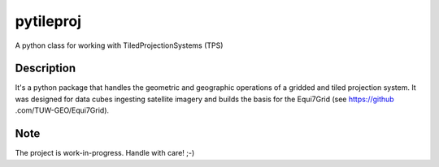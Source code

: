 ==========
pytileproj
==========

.. image:: https://travis-ci.org/TUW-GEO/pytileproj.svg?branch=master
    :target: https://travis-ci.org/TUW-GEO/pytileproj

.. image:: https://badge.fury.io/py/pytileproj.svg
    :target: https://badge.fury.io/py/pytileproj

A python class for working with TiledProjectionSystems (TPS)


Description
===========

It's a python package that handles the geometric and geographic operations of a gridded and tiled projection system.
It was designed for data cubes ingesting satellite imagery and builds the basis for the Equi7Grid (see https://github
.com/TUW-GEO/Equi7Grid).


Note
====

The project is work-in-progress. Handle with care! ;-)
